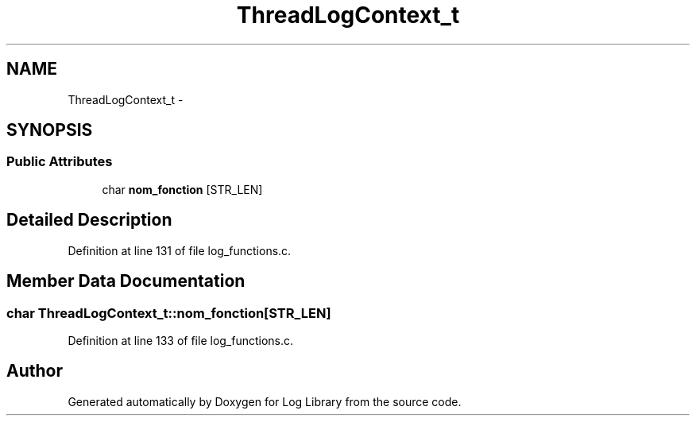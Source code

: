 .TH "ThreadLogContext_t" 3 "31 Mar 2009" "Version 0.1" "Log Library" \" -*- nroff -*-
.ad l
.nh
.SH NAME
ThreadLogContext_t \- 
.SH SYNOPSIS
.br
.PP
.SS "Public Attributes"

.in +1c
.ti -1c
.RI "char \fBnom_fonction\fP [STR_LEN]"
.br
.in -1c
.SH "Detailed Description"
.PP 
Definition at line 131 of file log_functions.c.
.SH "Member Data Documentation"
.PP 
.SS "char \fBThreadLogContext_t::nom_fonction\fP[STR_LEN]"
.PP
Definition at line 133 of file log_functions.c.

.SH "Author"
.PP 
Generated automatically by Doxygen for Log Library from the source code.
